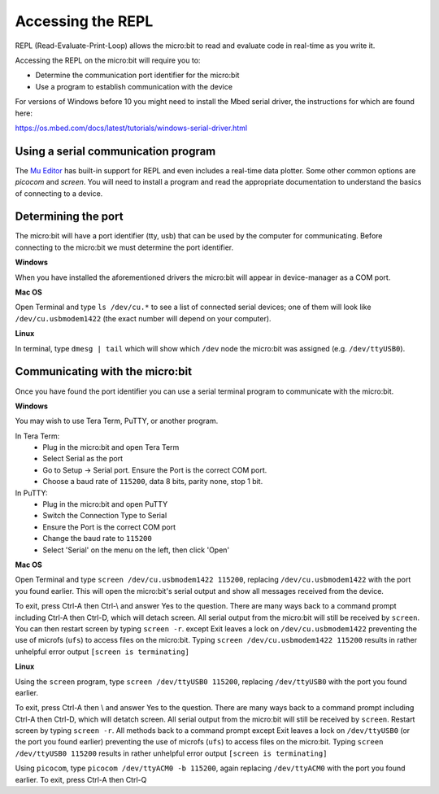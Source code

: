 .. _dev-repl:

==================
Accessing the REPL
==================

REPL (Read-Evaluate-Print-Loop) allows the micro:bit to read and evaluate code 
in real-time as you write it.

Accessing the REPL on the micro:bit will require you to:

* Determine the communication port identifier for the micro:bit
* Use a program to establish communication with the device

For versions of Windows before 10 you might need to install the Mbed serial 
driver, the instructions for which are found here:

https://os.mbed.com/docs/latest/tutorials/windows-serial-driver.html


Using a serial communication program
------------------------------------

The `Mu Editor <https://codewith.mu/en/tutorials/1.0/repl>`_ has built-in 
support for REPL and even includes a real-time data plotter. Some other common 
options are `picocom` and `screen`. You will need to install a program and 
read the appropriate documentation to understand the basics of connecting to a 
device.


Determining the port
--------------------

The micro:bit will have a port identifier (tty, usb) that can be used by the 
computer for communicating. Before connecting to the micro:bit we must 
determine the port identifier.

**Windows**

When you have installed the aforementioned drivers the micro:bit will appear in
device-manager as a COM port.

**Mac OS**

Open Terminal and type ``ls /dev/cu.*`` to see a list of connected serial 
devices; one of them will look like ``/dev/cu.usbmodem1422`` (the exact number 
will depend on your computer).

**Linux**

In terminal, type ``dmesg | tail`` which will show which ``/dev`` node the 
micro:bit was assigned (e.g. ``/dev/ttyUSB0``).


Communicating with the micro:bit
--------------------------------

Once you have found the port identifier you can use a serial terminal program 
to communicate with the micro:bit.

**Windows**

You may wish to use Tera Term, PuTTY, or another program.

In Tera Term:
	* Plug in the micro:bit and open Tera Term
	* Select Serial as the port
	* Go to Setup -> Serial port. Ensure the Port is the correct COM port.
	* Choose a baud rate of ``115200``, data 8 bits, parity none, stop 1 bit.

In PuTTY:
	* Plug in the micro:bit and open PuTTY
	* Switch the Connection Type to Serial
	* Ensure the Port is the correct COM port
	* Change the baud rate to ``115200``
	* Select 'Serial' on the menu on the left, then click 'Open'


**Mac OS**

Open Terminal and type ``screen /dev/cu.usbmodem1422 115200``, replacing 
``/dev/cu.usbmodem1422`` with the port you found earlier. This will open the 
micro:bit's serial output and show all messages received from the device.

To exit, press Ctrl-A then Ctrl-\\ and answer Yes to the question. There are many
ways back to a command prompt including Ctrl-A then Ctrl-D, which will detach
screen. All serial output from the micro:bit will still be received by ``screen``.
You can then restart screen by typing ``screen -r``.
except Exit leaves a lock on ``/dev/cu.usbmodem1422`` preventing the use of microfs
(``ufs``) to access files on the micro:bit.  Typing ``screen /dev/cu.usbmodem1422 115200`` 
results in rather unhelpful error output ``[screen is terminating]``


**Linux**

Using the ``screen`` program, type ``screen /dev/ttyUSB0 115200``, replacing 
``/dev/ttyUSB0`` with the port you found earlier.

To exit, press Ctrl-A then \\ and answer Yes to the question. There are many ways back to a command 
prompt including Ctrl-A then Ctrl-D, which will detatch screen. All serial output
from the micro:bit will still be received by ``screen``. Restart screen by 
typing ``screen -r``. All methods back to a command prompt except Exit leaves
a lock on ``/dev/ttyUSB0`` (or the port you found earlier) preventing the use of microfs
(``ufs``) to access files on the micro:bit.  Typing ``screen /dev/ttyUSB0 115200`` 
results in rather unhelpful error output ``[screen is terminating]``

Using ``picocom``, type ``picocom /dev/ttyACM0 -b 115200``, again replacing 
``/dev/ttyACM0`` with the port you found earlier. To exit, press Ctrl-A then Ctrl-Q
